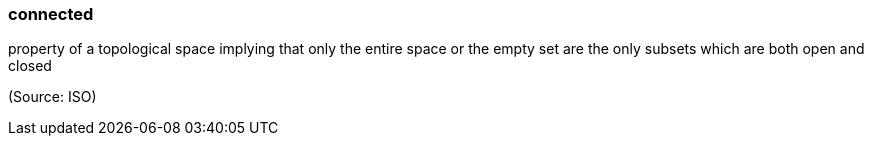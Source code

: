 === connected

property of a topological space implying that only the entire space or the empty set are the only subsets which are both open and closed

(Source: ISO)


